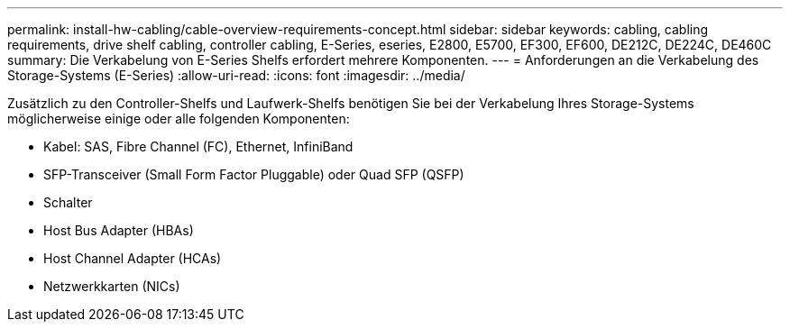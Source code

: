 ---
permalink: install-hw-cabling/cable-overview-requirements-concept.html 
sidebar: sidebar 
keywords: cabling, cabling requirements, drive shelf cabling, controller cabling, E-Series, eseries, E2800, E5700, EF300, EF600, DE212C, DE224C, DE460C 
summary: Die Verkabelung von E-Series Shelfs erfordert mehrere Komponenten. 
---
= Anforderungen an die Verkabelung des Storage-Systems (E-Series)
:allow-uri-read: 
:icons: font
:imagesdir: ../media/


[role="lead"]
Zusätzlich zu den Controller-Shelfs und Laufwerk-Shelfs benötigen Sie bei der Verkabelung Ihres Storage-Systems möglicherweise einige oder alle folgenden Komponenten:

* Kabel: SAS, Fibre Channel (FC), Ethernet, InfiniBand
* SFP-Transceiver (Small Form Factor Pluggable) oder Quad SFP (QSFP)
* Schalter
* Host Bus Adapter (HBAs)
* Host Channel Adapter (HCAs)
* Netzwerkkarten (NICs)

